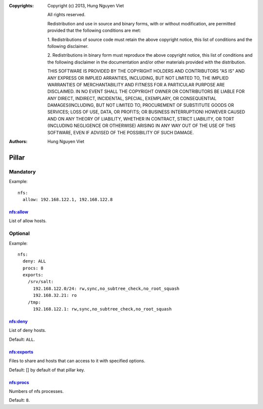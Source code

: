 :Copyrights: Copyright (c) 2013, Hung Nguyen Viet

             All rights reserved.

             Redistribution and use in source and binary forms, with or without
             modification, are permitted provided that the following conditions
             are met:

             1. Redistributions of source code must retain the above copyright
             notice, this list of conditions and the following disclaimer.

             2. Redistributions in binary form must reproduce the above
             copyright notice, this list of conditions and the following
             disclaimer in the documentation and/or other materials provided
             with the distribution.

             THIS SOFTWARE IS PROVIDED BY THE COPYRIGHT HOLDERS AND CONTRIBUTORS
             "AS IS" AND ANY EXPRESS OR IMPLIED ARRANTIES, INCLUDING, BUT NOT
             LIMITED TO, THE IMPLIED WARRANTIES OF MERCHANTABILITY AND FITNESS
             FOR A PARTICULAR PURPOSE ARE DISCLAIMED. IN NO EVENT SHALL THE
             COPYRIGHT OWNER OR CONTRIBUTORS BE LIABLE FOR ANY DIRECT, INDIRECT,
             INCIDENTAL, SPECIAL, EXEMPLARY, OR CONSEQUENTIAL DAMAGES(INCLUDING,
             BUT NOT LIMITED TO, PROCUREMENT OF SUBSTITUTE GOODS OR SERVICES;
             LOSS OF USE, DATA, OR PROFITS; OR BUSINESS INTERRUPTION) HOWEVER
             CAUSED AND ON ANY THEORY OF LIABILITY, WHETHER IN CONTRACT, STRICT
             LIABILITY, OR TORT (INCLUDING NEGLIGENCE OR OTHERWISE) ARISING IN
             ANY WAY OUT OF THE USE OF THIS SOFTWARE, EVEN IF ADVISED OF THE
             POSSIBILITY OF SUCH DAMAGE.
:Authors: - Hung Nguyen Viet

Pillar
======

Mandatory
---------

Example::

  nfs:
    allow: 192.168.122.1, 192.168.122.8

nfs:allow
~~~~~~~~~

List of allow hosts.

Optional
--------

Example::

  nfs:
    deny: ALL
    procs: 8
    exports:
      /srv/salt:
        192.168.122.0/24: rw,sync,no_subtree_check,no_root_squash
        192.168.32.21: ro
      /tmp:
        192.168.122.1: rw,sync,no_subtree_check,no_root_squash

nfs:deny
~~~~~~~~

List of deny hosts.

Default: ``ALL``.

nfs:exports
~~~~~~~~~~~

Files to share and hosts that can access to it with specified options.

Default: [] by default of that pillar key.

nfs:procs
~~~~~~~~~

Numbers of nfs processes.

Default: ``8``.
